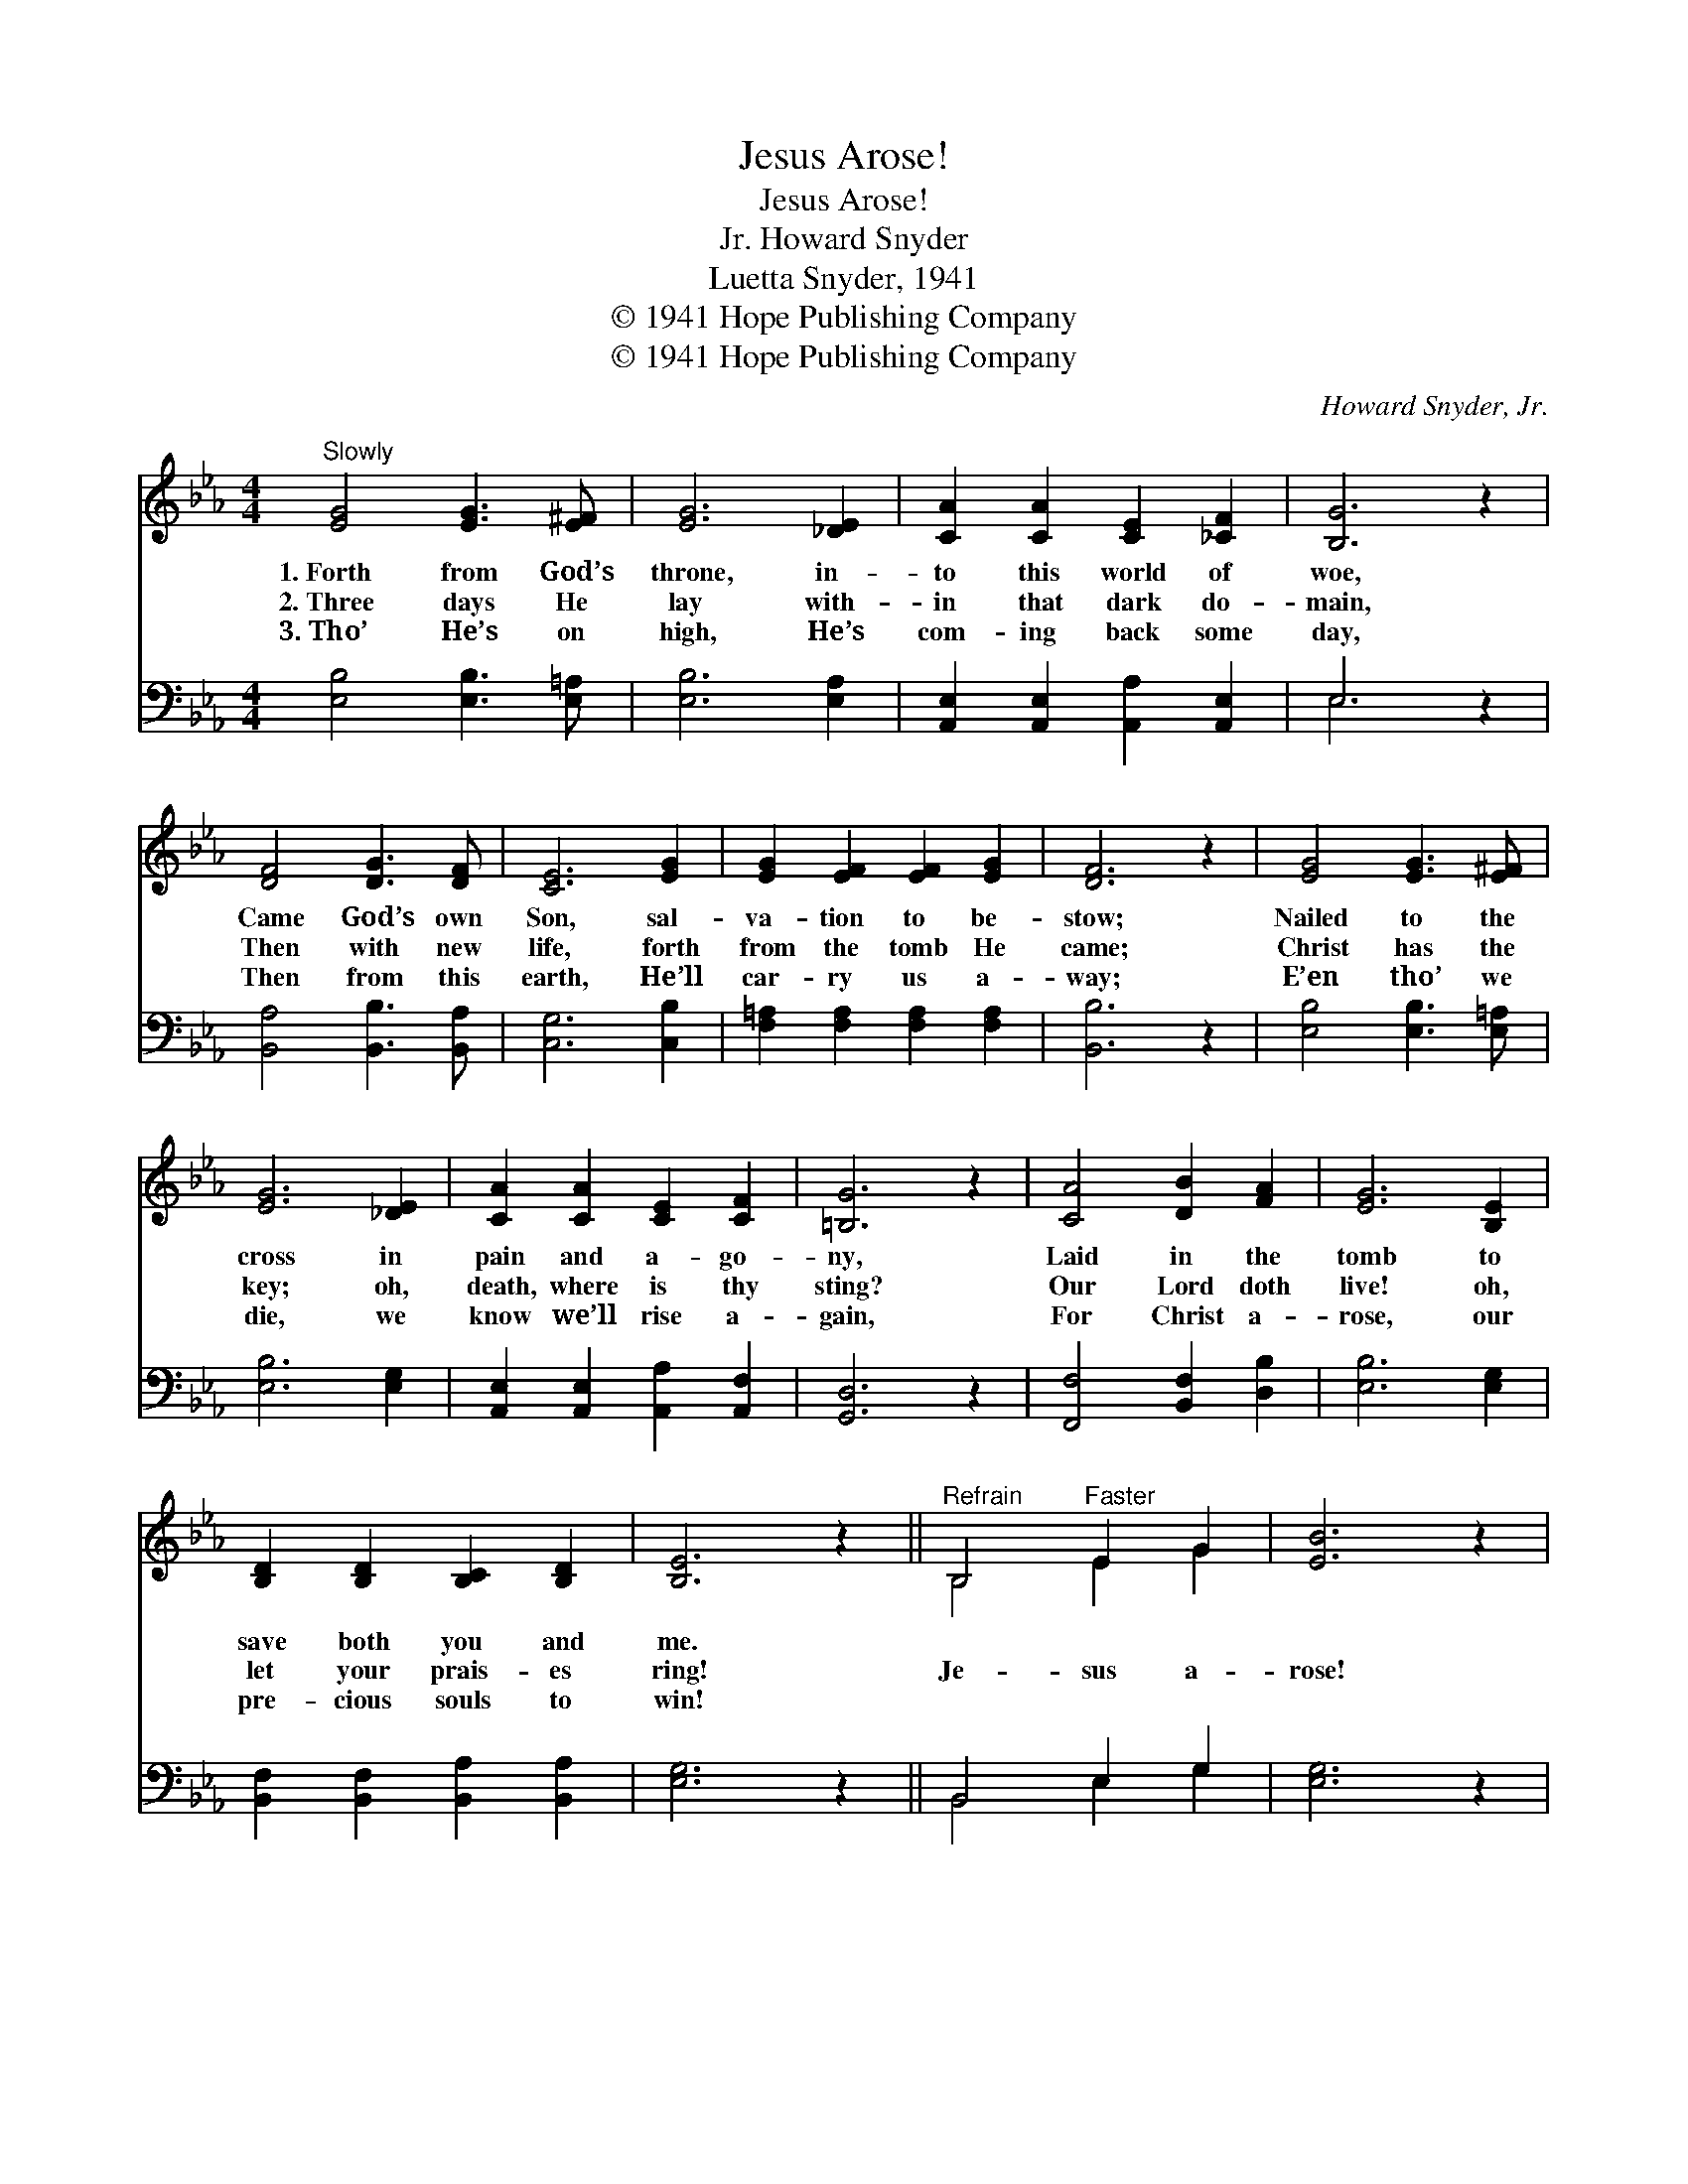 X:1
T:Jesus Arose!
T:Jesus Arose!
T:Howard Snyder, Jr.
T:Luetta Snyder, 1941
T:© 1941 Hope Publishing Company
T:© 1941 Hope Publishing Company
C:Howard Snyder, Jr.
Z:© 1941 Hope Publishing Company
%%score ( 1 2 ) ( 3 4 )
L:1/8
M:4/4
K:Eb
V:1 treble 
V:2 treble 
V:3 bass 
V:4 bass 
V:1
"^Slowly" [EG]4 [EG]3 [E^F] | [EG]6 [_DE]2 | [CA]2 [CA]2 [CE]2 [_CF]2 | [B,G]6 z2 | %4
w: 1.~Forth from God’s|throne, in-|to this world of|woe,|
w: 2.~Three days He|lay with-|in that dark do-|main,|
w: 3.~Tho’ He’s on|high, He’s|com- ing back some|day,|
 [DF]4 [DG]3 [DF] | [CE]6 [EG]2 | [EG]2 [EF]2 [EF]2 [EG]2 | [DF]6 z2 | [EG]4 [EG]3 [E^F] | %9
w: Came God’s own|Son, sal-|va- tion to be-|stow;|Nailed to the|
w: Then with new|life, forth|from the tomb He|came;|Christ has the|
w: Then from this|earth, He’ll|car- ry us a-|way;|E’en tho’ we|
 [EG]6 [_DE]2 | [CA]2 [CA]2 [CE]2 [CF]2 | [=B,G]6 z2 | [CA]4 [DB]2 [FA]2 | [EG]6 [B,E]2 | %14
w: cross in|pain and a- go-|ny,|Laid in the|tomb to|
w: key; oh,|death, where is thy|sting?|Our Lord doth|live! oh,|
w: die, we|know we’ll rise a-|gain,|For Christ a-|rose, our|
 [B,D]2 [B,D]2 [B,C]2 [B,D]2 | [B,E]6 z2 ||"^Refrain" B,4"^Faster" E2 G2 | [EB]6 z2 | %18
w: save both you and|me.|||
w: let your prais- es|ring!|Je- sus a-|rose!|
w: pre- cious souls to|win!|||
 [Ec]3 [Ec] E2 [EF]2 | [EG]6 z2 | E4 G2 B2 | [Ge]6 z2 | [Fd]3 [Fd] [Ec]2 [EF]2 | [DB]6 [DB]2 | %24
w: ||||||
w: Praise His ho- ly|name!|Je- sus a-|rose!|Death He o- ver-|came! An|
w: ||||||
 [EG]2 [EG]2 [EG]3 [DA] | [EB]2 [EB]2 E3 [_DE] | [CA]2 [Ec]2 [Ee]3 [Ec] | [Fd]2 [Ec]2 [DB]3 [AB] | %28
w: ||||
w: an- gel rolled a-|way the stone, My|Lord a- rose to|save His own, And|
w: ||||
 [Ge]2 [Ge]2 [Ge]3 [EB] | [Ec]2 [Ec]2 [EB]2 [Ge]>[Af] | [Geg]4 [GBe]2 [EB]>[Gd] | [Fd]4 [Ge]2 z2 |] %32
w: ||||
w: now He reigns up-|on His throne! Hal- le-|lu- jah! Hal- le-|lu- jah!|
w: ||||
V:2
 x8 | x8 | x8 | x8 | x8 | x8 | x8 | x8 | x8 | x8 | x8 | x8 | x8 | x8 | x8 | x8 || B,4 E2 G2 | x8 | %18
 x4 E2 x2 | x8 | E4 G2 B2 | x8 | x8 | x8 | x8 | x4 E3 x | x8 | x8 | x8 | x8 | x8 | x8 |] %32
V:3
 [E,B,]4 [E,B,]3 [E,=A,] | [E,B,]6 [E,A,]2 | [A,,E,]2 [A,,E,]2 [A,,A,]2 [A,,E,]2 | E,6 z2 | %4
 [B,,A,]4 [B,,B,]3 [B,,A,] | [C,G,]6 [C,B,]2 | [F,=A,]2 [F,A,]2 [F,A,]2 [F,A,]2 | [B,,B,]6 z2 | %8
 [E,B,]4 [E,B,]3 [E,=A,] | [E,B,]6 [E,G,]2 | [A,,E,]2 [A,,E,]2 [A,,A,]2 [A,,F,]2 | [G,,D,]6 z2 | %12
 [F,,F,]4 [B,,F,]2 [D,B,]2 | [E,B,]6 [E,G,]2 | [B,,F,]2 [B,,F,]2 [B,,A,]2 [B,,A,]2 | [E,G,]6 z2 || %16
 B,,4 E,2 G,2 | [E,G,]6 z2 | [A,,A,]3 [A,,A,] [A,,C]2 [A,,_C]2 | [E,B,]6 z2 | E,4 G,2 B,2 | %21
 [C,C]6 z2 | [F,B,]3 [F,B,] [F,=A,]2 [F,A,]2 | [B,,B,]6 [B,,B,]2 | [E,B,]2 [E,B,]2 [E,B,]3 [E,B,] | %25
 [G,B,]2 [E,G,]2 [E,G,]3 [E,G,] | [A,,A,]2 [A,,A,]2 [A,,C]3 [A,,A,] | %27
 [F,,=A,]2 [F,,A,]2 [B,,B,]3 [D,B,] | [E,B,]2 [E,B,]2 [E,B,]3 [G,,B,] | %29
 A,2 A,2 [E,G,]2 [E,B,]>[E,B,] | [B,,E]4 [B,,B,]2 [B,,G,]>[B,,B,] | [B,,B,]4 [E,B,]2 z2 |] %32
V:4
 x8 | x8 | x8 | E,6 x2 | x8 | x8 | x8 | x8 | x8 | x8 | x8 | x8 | x8 | x8 | x8 | x8 || %16
 B,,4 E,2 G,2 | x8 | x8 | x8 | E,4 G,2 B,2 | x8 | x8 | x8 | x8 | x8 | x8 | x8 | x8 | %29
 (A,,B,,) (C,D,) x4 | x8 | x8 |] %32


